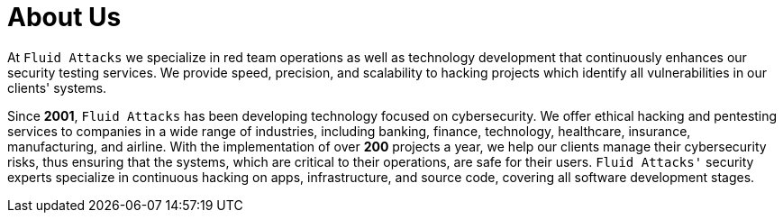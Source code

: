 :slug: about-us/
:description: Fluid Attacks is a cybersecurity company that offers ethical hacking and pentesting products and services.
:keywords: Fluid Attacks, About Us, Company, Ethical Hacking, Pentesting, Cybersecurity

= About Us

At `Fluid Attacks` we specialize in red team operations
as well as technology development
that continuously enhances our security testing services.
We provide speed, precision, and scalability to hacking projects
which identify all vulnerabilities in our clients' systems.

Since *2001*, `Fluid Attacks` has been developing technology
focused on cybersecurity.
We offer ethical hacking and pentesting services
to companies in a wide range of industries, including banking,
finance, technology, healthcare, insurance, manufacturing, and airline.
With the implementation of over *200* projects a year,
we help our clients manage their cybersecurity risks,
thus ensuring that the systems,
which are critical to their operations,
are safe for their users.
`Fluid Attacks'` security experts specialize in continuous hacking
on apps, infrastructure, and source code,
covering all software development stages.

